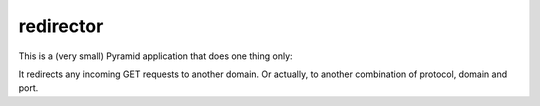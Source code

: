 ==========
redirector
==========

This is a (very small) Pyramid application that does one thing only:

It redirects any incoming GET requests to another domain. Or actually,
to another combination of protocol, domain and port.
